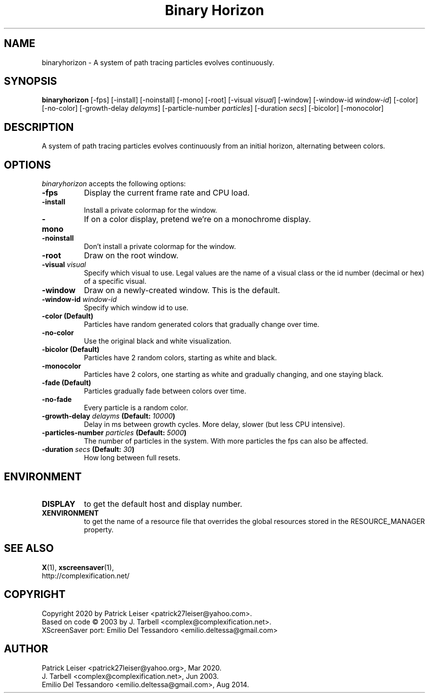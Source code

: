 .TH "Binary Horizon" 1 "23-Mar-20" "X Version 11"
.SH NAME
binaryhorizon - A system of path tracing particles evolves continuously. 
.SH SYNOPSIS
.B binaryhorizon
[\-fps]
[\-install]
[\-noinstall]
[\-mono]
[\-root]
[\-visual \fIvisual\fP]
[\-window] 
[\-window\-id \fIwindow\-id\fP]
[\-color]
[\-no\-color]
[\-growth\-delay \fIdelayms\fP]
[\-particle\-number \fIparticles\fP]
[\-duration \fIsecs\fP]
[\-bicolor]
[\-monocolor]
.SH DESCRIPTION
A system of path tracing particles evolves continuously from an
initial horizon, alternating between colors. 
.SH OPTIONS
.I binaryhorizon
accepts the following options:
.TP 8
.B \-fps
Display the current frame rate and CPU load.
.TP 8
.B \-install
Install a private colormap for the window.
.TP 8
.B \-mono
If on a color display, pretend we're on a monochrome display.
.TP 8
.B \-noinstall
Don't install a private colormap for the window.
.TP 8
.B \-root
Draw on the root window.
.TP 8
.B \-visual \fIvisual\fP
Specify which visual to use. Legal values are the name of a visual
class or the id number (decimal or hex) of a specific visual.
.TP 8
.B \-window
Draw on a newly-created window. This is the default.
.TP 8
.B \-window\-id \fIwindow\-id\fP
Specify which window id to use.
.TP 8
.B \-color (Default)
Particles have random generated colors that gradually change over time.
.TP 8
.B \-no\-color
Use the original black and white visualization.
.TP 8
.B \-bicolor (Default)
Particles have 2 random colors, starting as white and black.
.TP 8
.B \-monocolor
Particles have 2 colors, one starting as white and gradually changing,
and one staying black.
.TP 8
.B \-fade (Default)
Particles gradually fade between colors over time.
.TP 8
.B \-no-fade
Every particle is a random color.
.TP 8
.B \-growth\-delay \fIdelayms\fP (Default: \fI10000\fP)
Delay in ms between growth cycles. More delay, slower (but less CPU intensive).
.TP 8
.B \-particles\-number \fIparticles\fP (Default: \fI5000\fP)
The number of particles in the system. With more particles the fps
can also be affected.
.TP 8
.B \-duration \fIsecs\fP (Default: \fI30\fP)
How long between full resets.
.SH ENVIRONMENT
.PP
.TP 8
.B DISPLAY
to get the default host and display number.
.TP 8
.B XENVIRONMENT
to get the name of a resource file that overrides the global
resources stored in the RESOURCE_MANAGER property.
.SH SEE ALSO
.BR X (1),
.BR xscreensaver (1),
.br
http://complexification.net/
.SH COPYRIGHT
Copyright 2020 by Patrick Leiser <patrick27leiser@yahoo.com>.
.br
Based on code \(co 2003 by J. Tarbell <complex@complexification.net>.
.br
XScreenSaver port: Emilio Del Tessandoro <emilio.deltessa@gmail.com>
.SH AUTHOR
Patrick Leiser <patrick27leiser@yahoo.org>, Mar 2020.
.br
J. Tarbell <complex@complexification.net>, Jun 2003.
.br
Emilio Del Tessandoro <emilio.deltessa@gmail.com>, Aug 2014.
